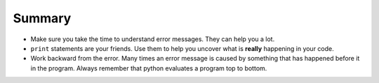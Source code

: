 ..  Copyright (C)  Brad Miller, David Ranum, Jeffrey Elkner, Peter Wentworth, Allen B. Downey, Chris
    Meyers, and Dario Mitchell. Permission is granted to copy, distribute
    and/or modify this document under the terms of the GNU Free Documentation
    License, Version 1.3 or any later version published by the Free Software
    Foundation; with Invariant Sections being Forward, Prefaces, and
    Contributor List, no Front-Cover Texts, and no Back-Cover Texts. A copy of
    the license is included in the section entitled "GNU Free Documentation
    License".

Summary
~~~~~~~

* Make sure you take the time to understand error messages. They can help you a lot.

* ``print`` statements are your friends. Use them to help you uncover what is **really** happening in your code.

* Work backward from the error. Many times an error message is caused by something that has happened before it in the program. Always remember that python evaluates a program top to bottom.
